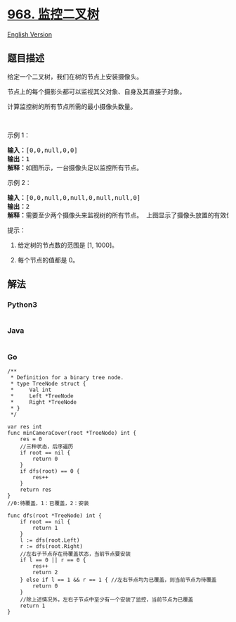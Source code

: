 * [[https://leetcode-cn.com/problems/binary-tree-cameras][968.
监控二叉树]]
  :PROPERTIES:
  :CUSTOM_ID: 监控二叉树
  :END:
[[./solution/0900-0999/0968.Binary Tree Cameras/README_EN.org][English
Version]]

** 题目描述
   :PROPERTIES:
   :CUSTOM_ID: 题目描述
   :END:

#+begin_html
  <!-- 这里写题目描述 -->
#+end_html

#+begin_html
  <p>
#+end_html

给定一个二叉树，我们在树的节点上安装摄像头。

#+begin_html
  </p>
#+end_html

#+begin_html
  <p>
#+end_html

节点上的每个摄影头都可以监视其父对象、自身及其直接子对象。

#+begin_html
  </p>
#+end_html

#+begin_html
  <p>
#+end_html

计算监控树的所有节点所需的最小摄像头数量。

#+begin_html
  </p>
#+end_html

#+begin_html
  <p>
#+end_html

 

#+begin_html
  </p>
#+end_html

#+begin_html
  <p>
#+end_html

示例 1：

#+begin_html
  </p>
#+end_html

#+begin_html
  <p>
#+end_html

#+begin_html
  </p>
#+end_html

#+begin_html
  <pre><strong>输入：</strong>[0,0,null,0,0]
  <strong>输出：</strong>1
  <strong>解释：</strong>如图所示，一台摄像头足以监控所有节点。
  </pre>
#+end_html

#+begin_html
  <p>
#+end_html

示例 2：

#+begin_html
  </p>
#+end_html

#+begin_html
  <p>
#+end_html

#+begin_html
  </p>
#+end_html

#+begin_html
  <pre><strong>输入：</strong>[0,0,null,0,null,0,null,null,0]
  <strong>输出：</strong>2
  <strong>解释：</strong>需要至少两个摄像头来监视树的所有节点。 上图显示了摄像头放置的有效位置之一。
  </pre>
#+end_html

#+begin_html
  <p>
#+end_html

提示：

#+begin_html
  </p>
#+end_html

#+begin_html
  <ol>
#+end_html

#+begin_html
  <li>
#+end_html

给定树的节点数的范围是 [1, 1000]。

#+begin_html
  </li>
#+end_html

#+begin_html
  <li>
#+end_html

每个节点的值都是 0。

#+begin_html
  </li>
#+end_html

#+begin_html
  </ol>
#+end_html

** 解法
   :PROPERTIES:
   :CUSTOM_ID: 解法
   :END:

#+begin_html
  <!-- 这里可写通用的实现逻辑 -->
#+end_html

#+begin_html
  <!-- tabs:start -->
#+end_html

*** *Python3*
    :PROPERTIES:
    :CUSTOM_ID: python3
    :END:

#+begin_html
  <!-- 这里可写当前语言的特殊实现逻辑 -->
#+end_html

#+begin_src python
#+end_src

*** *Java*
    :PROPERTIES:
    :CUSTOM_ID: java
    :END:

#+begin_html
  <!-- 这里可写当前语言的特殊实现逻辑 -->
#+end_html

#+begin_src java
#+end_src

*** *Go*
    :PROPERTIES:
    :CUSTOM_ID: go
    :END:
#+begin_example
  /**
   * Definition for a binary tree node.
   * type TreeNode struct {
   *     Val int
   *     Left *TreeNode
   *     Right *TreeNode
   * }
   */

  var res int
  func minCameraCover(root *TreeNode) int {
      res = 0
      //三种状态，后序遍历
      if root == nil {
          return 0
      }
      if dfs(root) == 0 {
          res++
      }
      return res
  }
  //0:待覆盖，1：已覆盖，2：安装

  func dfs(root *TreeNode) int {
      if root == nil {
          return 1
      }
      l := dfs(root.Left)
      r := dfs(root.Right)
      //左右子节点存在待覆盖状态，当前节点要安装
      if l == 0 || r == 0 {
          res++
          return 2
      } else if l == 1 && r == 1 { //左右节点均为已覆盖，则当前节点为待覆盖
          return 0
      }
      //除上述情况外，左右子节点中至少有一个安装了监控，当前节点为已覆盖
      return 1
  }
#+end_example

#+begin_html
  <!-- tabs:end -->
#+end_html
